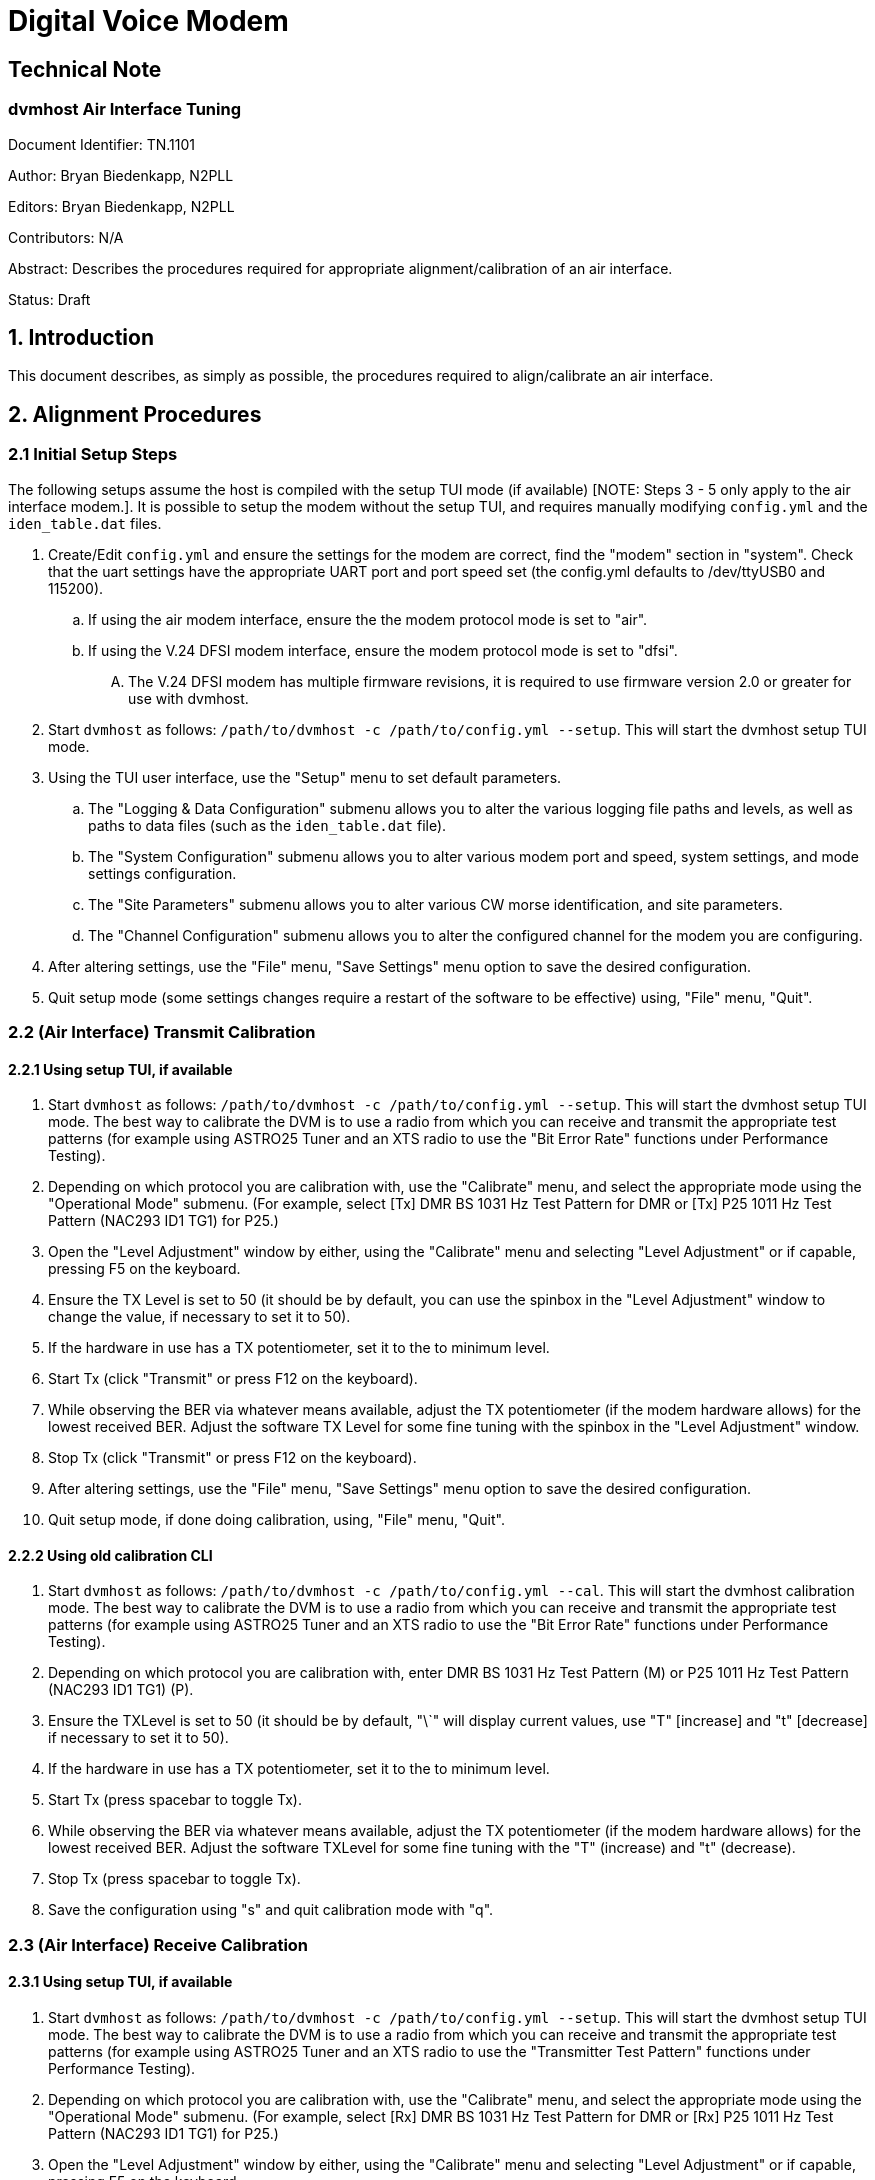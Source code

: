 = Digital Voice Modem

== Technical Note
=== dvmhost Air Interface Tuning

Document Identifier: TN.1101

Author: Bryan Biedenkapp, N2PLL

Editors: Bryan Biedenkapp, N2PLL

Contributors: N/A

Abstract: Describes the procedures required for appropriate alignment/calibration of an air interface.

Status: Draft

== 1. Introduction
This document describes, as simply as possible, the procedures required to align/calibrate an air interface.

== 2. Alignment Procedures

=== 2.1 Initial Setup Steps
The following setups assume the host is compiled with the setup TUI mode (if available) [NOTE: Steps 3 - 5 only apply to the air interface modem.]. It is possible to setup the modem without the setup TUI, and requires manually modifying `config.yml` and the `iden_table.dat` files.

[start.1]
. Create/Edit `config.yml` and ensure the settings for the modem are correct, find the "modem" section in "system". Check that the uart settings have the appropriate UART port and port speed set (the config.yml defaults to /dev/ttyUSB0 and 115200).
    .. If using the air modem interface, ensure the the modem protocol mode is set to "air".
    .. If using the V.24 DFSI modem interface, ensure the modem protocol mode is set to "dfsi".
        .... The V.24 DFSI modem has multiple firmware revisions, it is required to use firmware version 2.0 or greater for use with dvmhost.
. Start `dvmhost` as follows: `/path/to/dvmhost -c /path/to/config.yml --setup`. This will start the dvmhost setup TUI mode.
. Using the TUI user interface, use the "Setup" menu to set default parameters.
    .. The "Logging & Data Configuration" submenu allows you to alter the various logging file paths and levels, as well as paths to data files (such as the `iden_table.dat` file).
    .. The "System Configuration" submenu allows you to alter various modem port and speed, system settings, and mode settings configuration.
    .. The "Site Parameters" submenu allows you to alter various CW morse identification, and site parameters.
    .. The "Channel Configuration" submenu allows you to alter the configured channel for the modem you are configuring.
. After altering settings, use the "File" menu, "Save Settings" menu option to save the desired configuration.
. Quit setup mode (some settings changes require a restart of the software to be effective) using, "File" menu, "Quit".

=== 2.2 (Air Interface) Transmit Calibration

==== 2.2.1 Using setup TUI, if available
[start.1]
. Start `dvmhost` as follows: `/path/to/dvmhost -c /path/to/config.yml --setup`. This will start the dvmhost setup TUI mode. The best way to calibrate the DVM is to use a radio from which you can receive and transmit the appropriate test patterns (for example using ASTRO25 Tuner and an XTS radio to use the "Bit Error Rate" functions under Performance Testing).
. Depending on which protocol you are calibration with, use the "Calibrate" menu, and select the appropriate mode using the "Operational Mode" submenu. (For example, select [Tx] DMR BS 1031 Hz Test Pattern for DMR or [Tx] P25 1011 Hz Test Pattern (NAC293 ID1 TG1) for P25.)
. Open the "Level Adjustment" window by either, using the "Calibrate" menu and selecting "Level Adjustment" or if capable, pressing F5 on the keyboard.
. Ensure the TX Level is set to 50 (it should be by default, you can use the spinbox in the "Level Adjustment" window to change the value, if necessary to set it to 50).
. If the hardware in use has a TX potentiometer, set it to the to minimum level.
. Start Tx (click "Transmit" or press F12 on the keyboard).
. While observing the BER via whatever means available, adjust the TX potentiometer (if the modem hardware allows) for the lowest received BER. Adjust the software TX Level for some fine tuning with the spinbox in the "Level Adjustment" window.
. Stop Tx (click "Transmit" or press F12 on the keyboard).
. After altering settings, use the "File" menu, "Save Settings" menu option to save the desired configuration.
. Quit setup mode, if done doing calibration, using, "File" menu, "Quit".

==== 2.2.2 Using old calibration CLI
[start.1]
. Start `dvmhost` as follows: `/path/to/dvmhost -c /path/to/config.yml --cal`. This will start the dvmhost calibration mode. The best way to calibrate the DVM is to use a radio from which you can receive and transmit the appropriate test patterns (for example using ASTRO25 Tuner and an XTS radio to use the "Bit Error Rate" functions under Performance Testing).
. Depending on which protocol you are calibration with, enter DMR BS 1031 Hz Test Pattern (M) or P25 1011 Hz Test Pattern (NAC293 ID1 TG1) (P).
. Ensure the TXLevel is set to 50 (it should be by default, "\`" will display current values, use "T" [increase] and "t" [decrease] if necessary to set it to 50).
. If the hardware in use has a TX potentiometer, set it to the to minimum level.
. Start Tx (press spacebar to toggle Tx).
. While observing the BER via whatever means available, adjust the TX potentiometer (if the modem hardware allows) for the lowest received BER. Adjust the software TXLevel for some fine tuning with the "T" (increase) and "t" (decrease).
. Stop Tx (press spacebar to toggle Tx).
. Save the configuration using "s" and quit calibration mode with "q".

=== 2.3 (Air Interface) Receive Calibration 

==== 2.3.1 Using setup TUI, if available
[start.1]
. Start `dvmhost` as follows: `/path/to/dvmhost -c /path/to/config.yml --setup`. This will start the dvmhost setup TUI mode. The best way to calibrate the DVM is to use a radio from which you can receive and transmit the appropriate test patterns (for example using ASTRO25 Tuner and an XTS radio to use the "Transmitter Test Pattern" functions under Performance Testing).
. Depending on which protocol you are calibration with, use the "Calibrate" menu, and select the appropriate mode using the "Operational Mode" submenu. (For example, select [Rx] DMR BS 1031 Hz Test Pattern for DMR or [Rx] P25 1011 Hz Test Pattern (NAC293 ID1 TG1) for P25.)
. Open the "Level Adjustment" window by either, using the "Calibrate" menu and selecting "Level Adjustment" or if capable, pressing F5 on the keyboard.
. Ensure the RX Level is set to 50 (it should be by default, you can use the spinbox in the "Level Adjustment" window to change the value, if necessary to set it to 50).
. If the hardware in use has a RX potentiometer, set it to the to minimum level. (If using something like the RepeaterBuilder STM32 board, decrease both the coarse and fine potentiometers to minimum level.)
. While observing the BER via the setup TUI (Receive BER shows a large window in the top-right corner of the TUI when in a Rx BER test mode), adjust the RX potentiometer(s) for the lowest received BER. If necessary also adjust the software RX Level for some fine tuning with the spinbox in the "Level Adjustment" window.
. After altering settings, use the "File" menu, "Save Settings" menu option to save the desired configuration.
. Quit setup mode, if done doing calibration, using, "File" menu, "Quit".

==== 2.3.2 Using old calibration CLI
[start.1]
. Start `dvmhost` as follows: `/path/to/dvmhost -c /path/to/config.yml --cal`. This will start the dvmhost calibration mode. The best way to calibrate the DVM is to use a radio from which you can receive and transmit the appropriate test patterns (for example using ASTRO25 Tuner and an XTS radio to use the "Transmitter Test Pattern" functions under Performance Testing).
. Depending on which protocol you are calibration with, enter DMR BS 1031 Hz Test Pattern (M) or P25 1011 Hz Test Pattern (P).
. Ensure the RXLevel is set to 50 (it should be by default, "\`" will display current values, use "R" [increase] and "r" [decrease] if necessary to set it to 50).
. If the hardware in use has a RX potentiometer, set it to the to minimum level. (If using something like the RepeaterBuilder STM32 board, decrease both the coarse and fine potentiometers to minimum level.)
. Depending on which protocol you are calibration with, enter DMR MS 1031 Hz Test Pattern (J) or P25 1011 Hz Test Pattern (j).
. While observing the BER via the calibration console, adjust the RX potentiometer(s) for the lowest received BER. If necessary also adjust the software RXLevel for some fine tuning with the "R" (increase) and "r" (decrease).
. Save the configuration using "s" and quit calibration mode with "q".

== Appendix A (Air Interface) Calibration Notes

* If you have access to appropriate RF test equipment (or equivilant equipment) that is capable of monitor the overall transmitted *analog* FM deviation; if is important to adjust both the modem and the connected radios so that the overall transmitted *analog* FM deviation be between 2.75khz and 2.83khz (a center average of 2.80khz *analog* FM deviation is best).
* When using a repeater/modem board attached to an appropriate FM repeater/radio, it *may* be necessary to "de-tune" the repeater/radio slightly, most commercial grade equipment operating within a 12.5khz channel may impose a strict 2.5khz (and no greater) maximum *analog* FM deviation, this is well below what is required for good digital operation. It may be necessary using whatever tuning/alignment tools to "de-tune" or adjust the equipments alignment to allow for a wider *analog* FM deviation, as close to 2.80khz as possible.
* In some situations, it may be necessary to adjust the symbol levels directly. Normally this isn't required as the DVM will just work, but some radios require some fine adjustment of the symbol levels, this is exposed in the calibration mode. It is however recommended, that these adjustments *not* be made unless appropriate RF test equipment is available.
* Unusually high BER >10% and other various receive problems may be due to the radio/hotspot being off frequency and requiring some adjustment. Even a slight frequency drift can be catastrophic for proper digital modulation. The recommendation is to ensure the interfaced radio does not have an overall reference frequency drift > +/- 150hz. An unusually high BER can also be explained by DC level offsets in the signal paths, or issues with the FM deviation levels on the interfaced radio being too high or too low.
* For hotspot operation, it may be necessary to enable/disable the AFC (automatic frequency correction) or change the gain mode. Both of these options can be altered using the setup TUI or directly in the `config.yml` file. In some cases when operating in trunking mode, for example, it may be necessary to change the orientation of the transmit antenna by using a 90 degree adapter as well as changing the gain mode to "Low" to prevent Rx desense.

